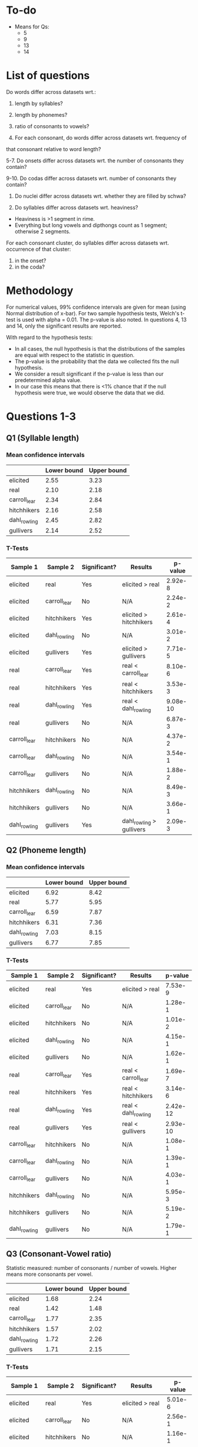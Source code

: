 * To-do
- Means for Qs:
  - 5
  - 9
  - 13
  - 14

* List of questions
Do words differ across datasets wrt.:
1. length by syllables?
2. length by phonemes?
3. ratio of consonants to vowels?

4. For each consonant, do words differ across datasets wrt. frequency of
that consonant relative to word length?

5-7. Do onsets differ across datasets wrt. the number of consonants they
contain?

9-10. Do codas differ across datasets wrt. number of consonants they
contain?

11. Do nuclei differ across datasets wrt. whether they are filled by schwa?

12. Do syllables differ across datasets wrt. heaviness?
- Heaviness is >1 segment in rime.
- Everything but long vowels and dipthongs count as 1 segment; otherwise 2 segments.

For each consonant cluster, do syllables differ across datasets wrt.
occurrence of that cluster:
13. in the onset?
14. in the coda?

* Methodology
For numerical values, 99% confidence intervals are given for mean (using Normal distribution of x-bar).
For two sample hypothesis tests, Welch's t-test is used with alpha = 0.01. The p-value is also noted.  In questions 4, 13 and 14, only the significant results are reported.

With regard to the hypothesis tests:
- In all cases, the null hypothesis is that the distributions of the samples are equal with respect to the statistic in question.
- The p-value is the probability that the data we collected fits the null hypothesis.
- We consider a result significant if the p-value is less than our predetermined alpha value.
- In our case this means that there is <1% chance that if the null hypothesis were true, we would observe the data that we did.

* Questions 1-3
** Q1 (Syllable length)

*** Mean confidence intervals
|              | Lower bound | Upper bound |
|--------------+-------------+-------------|
| elicited     |        2.55 |        3.23 |
| real         |        2.10 |        2.18 |
| carroll_lear |        2.34 |        2.84 |
| hitchhikers  |        2.16 |        2.58 |
| dahl_rowling |        2.45 |        2.82 |
| gullivers    |        2.14 |        2.52 |

*** T-Tests
| Sample 1     | Sample 2     | Significant? | Results                  |  p-value |
|--------------+--------------+--------------+--------------------------+----------|
| elicited     | real         | Yes          | elicited > real          |  2.92e-8 |
| elicited     | carroll_lear | No           | N/A                      |  2.24e-2 |
| elicited     | hitchhikers  | Yes          | elicited > hitchhikers   |  2.61e-4 |
| elicited     | dahl_rowling | No           | N/A                      |  3.01e-2 |
| elicited     | gullivers    | Yes          | elicited > gullivers     |  7.71e-5 |
| real         | carroll_lear | Yes          | real < carroll_lear      |  8.10e-6 |
| real         | hitchhikers  | Yes          | real < hitchhikers       |  3.53e-3 |
| real         | dahl_rowling | Yes          | real < dahl_rowling      | 9.08e-10 |
| real         | gullivers    | No           | N/A                      |  6.87e-3 |
| carroll_lear | hitchhikers  | No           | N/A                      |  4.37e-2 |
| carroll_lear | dahl_rowling | No           | N/A                      |  3.54e-1 |
| carroll_lear | gullivers    | No           | N/A                      |  1.88e-2 |
| hitchhikers  | dahl_rowling | No           | N/A                      |  8.49e-3 |
| hitchhikers  | gullivers    | No           | N/A                      |  3.66e-1 |
| dahl_rowling | gullivers    | Yes          | dahl_rowling > gullivers |  2.09e-3 |
  
** Q2 (Phoneme length)

*** Mean confidence intervals
|              | Lower bound | Upper bound |
|--------------+-------------+-------------|
| elicited     |        6.92 |        8.42 |
| real         |        5.77 |        5.95 |
| carroll_lear |        6.59 |        7.87 |
| hitchhikers  |        6.31 |        7.36 |
| dahl_rowling |        7.03 |        8.15 |
| gullivers    |        6.77 |        7.85 |

*** T-Tests
| Sample 1     | Sample 2     | Significant? | Results             |  p-value |
|--------------+--------------+--------------+---------------------+----------|
| elicited     | real         | Yes          | elicited > real     |  7.53e-9 |
| elicited     | carroll_lear | No           | N/A                 |  1.28e-1 |
| elicited     | hitchhikers  | No           | N/A                 |  1.01e-2 |
| elicited     | dahl_rowling | No           | N/A                 |  4.15e-1 |
| elicited     | gullivers    | No           | N/A                 |  1.62e-1 |
| real         | carroll_lear | Yes          | real < carroll_lear |  1.69e-7 |
| real         | hitchhikers  | Yes          | real < hitchhikers  |  3.14e-6 |
| real         | dahl_rowling | Yes          | real < dahl_rowling | 2.42e-12 |
| real         | gullivers    | Yes          | real < gullivers    | 2.93e-10 |
| carroll_lear | hitchhikers  | No           | N/A                 |  1.08e-1 |
| carroll_lear | dahl_rowling | No           | N/A                 |  1.39e-1 |
| carroll_lear | gullivers    | No           | N/A                 |  4.03e-1 |
| hitchhikers  | dahl_rowling | No           | N/A                 |  5.95e-3 |
| hitchhikers  | gullivers    | No           | N/A                 |  5.19e-2 |
| dahl_rowling | gullivers    | No           | N/A                 |  1.79e-1 |

** Q3 (Consonant-Vowel ratio)
Statistic measured: number of consonants / number of vowels.
Higher means more consonants per vowel.

|              | Lower bound | Upper bound |
|--------------+-------------+-------------|
| elicited     |        1.68 |        2.24 |
| real         |        1.42 |        1.48 |
| carroll_lear |        1.77 |        2.35 |
| hitchhikers  |        1.57 |        2.02 |
| dahl_rowling |        1.72 |        2.26 |
| gullivers    |        1.71 |        2.15 |

*** T-Tests
| Sample 1     | Sample 2     | Significant? | Results             | p-value |
|--------------+--------------+--------------+---------------------+---------|
| elicited     | real         | Yes          | elicited > real     | 5.01e-6 |
| elicited     | carroll_lear | No           | N/A                 | 2.56e-1 |
| elicited     | hitchhikers  | No           | N/A                 | 1.16e-1 |
| elicited     | dahl_rowling | No           | N/A                 | 4.18e-1 |
| elicited     | gullivers    | No           | N/A                 | 4.15e-1 |
| real         | carroll_lear | Yes          | real < carroll_lear | 2.95e-7 |
| real         | hitchhikers  | Yes          | real < hitchhikers  | 8.69e-5 |
| real         | dahl_rowling | Yes          | real < dahl_rowling | 1.10e-6 |
| real         | gullivers    | Yes          | real < gullivers    | 9.69e-8 |
| carroll_lear | hitchhikers  | No           | N/A                 | 3.01e-2 |
| carroll_lear | dahl_rowling | No           | N/A                 | 3.23e-1 |
| carroll_lear | gullivers    | No           | N/A                 | 1.75e-1 |
| hitchhikers  | dahl_rowling | No           | N/A                 | 7.52e-2 |
| hitchhikers  | gullivers    | No           | N/A                 | 1.30e-1 |
| dahl_rowling | gullivers    | No           | N/A                 | 3.27e-1 |

* Question 4
** T-Tests
| Cons. | Sample 1     | Sample 2     | Significant? | Result                     |  p-value |
|-------+--------------+--------------+--------------+----------------------------+----------|
| b     | elicited     | real         | Yes          | elicited > real            |  3.33e-4 |
| b     | elicited     | hitchhikers  | Yes          | elicited > hitchhikers     |  4.93e-3 |
| b     | real         | carroll_lear | Yes          | real < carroll_lear        |  3.40e-6 |
| b     | real         | dahl_rowling | Yes          | real < dahl_rowling        |  4.58e-3 |
| b     | carroll_lear | hitchhikers  | Yes          | carroll_lear > hitchhikers |  1.70e-4 |
| t     | elicited     | real         | Yes          | elicited < real            |  6.53e-7 |
| t     | elicited     | hitchhikers  | Yes          | elicited < hitchhikers     |  2.64e-3 |
| t     | real         | carroll_lear | Yes          | real > carroll_lear        |  5.67e-6 |
| t     | real         | dahl_rowling | Yes          | real > dahl_rowling        | 1.11e-11 |
| t     | real         | gullivers    | Yes          | real > gullivers           |  2.15e-5 |
| t     | hitchhikers  | dahl_rowling | Yes          | hitchhikers > dahl_rowling |  2.82e-4 |
| d     | elicited     | real         | Yes          | elicited < real            |  1.47e-3 |
| d     | elicited     | gullivers    | Yes          | elicited < gullivers       |  3.04e-4 |
| g     | elicited     | real         | Yes          | elicited > real            |  1.44e-4 |
| g     | real         | hitchhikers  | Yes          | real < hitchhikers         |  1.45e-6 |
| g     | real         | dahl_rowling | Yes          | real < dahl_rowling        |  4.90e-5 |
| g     | real         | gullivers    | Yes          | real < gullivers           |  1.31e-6 |
| g     | carroll_lear | gullivers    | Yes          | carroll_lear < gullivers   |  2.67e-3 |
| f     | real         | carroll_lear | Yes          | real < carroll_lear        |  7.87e-4 |
| v     | elicited     | real         | Yes          | elicited < real            | 1.17e-11 |
| v     | elicited     | hitchhikers  | Yes          | elicited < hitchhikers     |  6.46e-4 |
| v     | real         | dahl_rowling | Yes          | real > dahl_rowling        |  3.14e-4 |
| v     | real         | gullivers    | Yes          | real > gullivers           | 1.11e-16 |
| v     | hitchhikers  | dahl_rowling | Yes          | hitchhikers > dahl_rowling |  3.54e-3 |
| v     | hitchhikers  | gullivers    | Yes          | hitchhikers > gullivers    |  3.57e-4 |
| ð     | elicited     | real         | Yes          | elicited < real            | 6.58e-12 |
| ð     | real         | hitchhikers  | Yes          | real > hitchhikers         | 6.58e-12 |
| ð     | real         | dahl_rowling | Yes          | real > dahl_rowling        | 6.58e-12 |
| ð     | real         | gullivers    | Yes          | real > gullivers           | 6.58e-12 |
| s     | elicited     | real         | Yes          | elicited < real            |  2.67e-3 |
| ʒ     | real         | carroll_lear | Yes          | real > carroll_lear        |  7.92e-8 |
| ʒ     | real         | hitchhikers  | Yes          | real > hitchhikers         |  7.92e-8 |
| ʒ     | real         | dahl_rowling | Yes          | real > dahl_rowling        |  7.92e-8 |
| ʒ     | real         | gullivers    | Yes          | real > gullivers           |  7.92e-8 |
| ʤ     | real         | gullivers    | Yes          | real > gullivers           |   0.00e0 |
| ʤ     | carroll_lear | gullivers    | Yes          | carroll_lear > gullivers   |  2.80e-3 |
| ʤ     | hitchhikers  | gullivers    | Yes          | hitchhikers > gullivers    |  4.89e-4 |
| m     | carroll_lear | hitchhikers  | Yes          | carroll_lear > hitchhikers |  1.71e-3 |
| n     | real         | carroll_lear | Yes          | real > carroll_lear        |  2.89e-4 |
| n     | real         | dahl_rowling | Yes          | real > dahl_rowling        |  1.12e-3 |
| n     | carroll_lear | gullivers    | Yes          | carroll_lear < gullivers   |  2.98e-3 |
| l     | elicited     | gullivers    | Yes          | elicited < gullivers       |  2.30e-6 |
| l     | real         | hitchhikers  | Yes          | real < hitchhikers         |  1.07e-3 |
| l     | real         | gullivers    | Yes          | real < gullivers           | 1.31e-13 |
| l     | carroll_lear | gullivers    | Yes          | carroll_lear < gullivers   | 4.16e-10 |
| l     | hitchhikers  | gullivers    | Yes          | hitchhikers < gullivers    |  7.16e-6 |
| l     | dahl_rowling | gullivers    | Yes          | dahl_rowling < gullivers   |  1.15e-8 |
| r     | real         | carroll_lear | Yes          | real > carroll_lear        |  3.43e-3 |
| r     | carroll_lear | hitchhikers  | Yes          | carroll_lear < hitchhikers |  1.97e-4 |
| r     | carroll_lear | gullivers    | Yes          | carroll_lear < gullivers   |  1.12e-3 |
| w     | elicited     | dahl_rowling | Yes          | elicited < dahl_rowling    |  7.45e-4 |
| w     | real         | dahl_rowling | Yes          | real < dahl_rowling        |  1.13e-3 |
| w     | dahl_rowling | gullivers    | Yes          | dahl_rowling > gullivers   |  1.07e-3 |
| j     | real         | carroll_lear | Yes          | real > carroll_lear        |  5.04e-4 |
| j     | real         | dahl_rowling | Yes          | real > dahl_rowling        |  3.11e-4 |
| j     | real         | gullivers    | Yes          | real > gullivers           |  1.15e-4 |
| h     | elicited     | real         | Yes          | elicited < real            |  3.14e-4 |
| h     | elicited     | hitchhikers  | Yes          | elicited < hitchhikers     |  2.77e-3 |
| ŋ     | elicited     | real         | Yes          | elicited > real            |  2.34e-3 |
| ɫ     | elicited     | real         | Yes          | elicited > real            |  1.67e-7 |
| ɫ     | elicited     | hitchhikers  | Yes          | elicited > hitchhikers     |  3.48e-3 |
| ɫ     | elicited     | gullivers    | Yes          | elicited > gullivers       |  2.00e-8 |
| ɫ     | real         | carroll_lear | Yes          | real < carroll_lear        |  1.76e-6 |
| ɫ     | real         | hitchhikers  | Yes          | real < hitchhikers         |  1.34e-3 |
| ɫ     | real         | dahl_rowling | Yes          | real < dahl_rowling        |  4.66e-6 |
| ɫ     | real         | gullivers    | Yes          | real > gullivers           |   0.00e0 |
| ɫ     | carroll_lear | gullivers    | Yes          | carroll_lear > gullivers   |  2.97e-7 |
| ɫ     | hitchhikers  | gullivers    | Yes          | hitchhikers > gullivers    |  1.33e-4 |
| ɫ     | dahl_rowling | gullivers    | Yes          | dahl_rowling > gullivers   |  5.26e-7 |

* Question 5
** Mean confidence intervals
|              | Lower bound | Upper bound |
|--------------+-------------+-------------|
| elicited     |        1.09 |        1.27 |
| real         |        1.03 |        1.06 |
| carroll_lear |        1.12 |        1.29 |
| hitchhikers  |        1.16 |        1.32 |
| dahl_rowling |        1.17 |        1.36 |
| gullivers    |        1.28 |        1.49 |

** T-Tests
| Sample 1     | Sample 2     | Significant? | Result                   |  p-value |
|--------------+--------------+--------------+--------------------------+----------|
| elicited     | real         | Yes          | elicited > real          |  1.85e-4 |
| elicited     | carroll_lear | No           | N/A                      |  2.56e-1 |
| elicited     | hitchhikers  | No           | N/A                      |  7.56e-2 |
| elicited     | dahl_rowling | No           | N/A                      |  3.29e-2 |
| elicited     | gullivers    | Yes          | elicited < gullivers     |  5.68e-5 |
| real         | carroll_lear | Yes          | real < carroll_lear      |  5.14e-7 |
| real         | hitchhikers  | Yes          | real < hitchhikers       | 7.25e-10 |
| real         | dahl_rowling | Yes          | real < dahl_rowling      |  3.62e-9 |
| real         | gullivers    | Yes          | real < gullivers         | 5.00e-15 |
| carroll_lear | hitchhikers  | No           | N/A                      |  2.04e-1 |
| carroll_lear | dahl_rowling | No           | N/A                      |  9.66e-2 |
| carroll_lear | gullivers    | Yes          | carroll_lear < gullivers |  2.80e-4 |
| hitchhikers  | dahl_rowling | No           | N/A                      |  2.92e-1 |
| hitchhikers  | gullivers    | Yes          | hitchhikers < gullivers  |  2.88e-3 |
| dahl_rowling | gullivers    | No           | N/A                      |  1.79e-2 |

* Question 9
** Mean confidence intervals
|              | Lower bound | Upper bound |
|--------------+-------------+-------------|
| elicited     |        0.31 |        0.48 |
| real         |        0.50 |        0.54 |
| carroll_lear |        0.40 |        0.60 |
| hitchhikers  |        0.48 |        0.69 |
| dahl_rowling |        0.44 |        0.64 |
| gullivers    |        0.56 |        0.75 |

** T-Tests
| Sample 1     | Sample 2     | Significant? | Result                   | p-value |
|--------------+--------------+--------------+--------------------------+---------|
| elicited     | real         | Yes          | elicited < real          | 5.65e-5 |
| elicited     | carroll_lear | No           | N/A                      | 1.27e-2 |
| elicited     | hitchhikers  | Yes          | elicited < hitchhikers   | 6.95e-5 |
| elicited     | dahl_rowling | Yes          | elicited < dahl_rowling  | 1.42e-3 |
| elicited     | gullivers    | Yes          | elicited < gullivers     | 4.22e-8 |
| real         | carroll_lear | No           | N/A                      | 3.35e-1 |
| real         | hitchhikers  | No           | N/A                      | 5.04e-2 |
| real         | dahl_rowling | No           | N/A                      | 3.04e-1 |
| real         | gullivers    | Yes          | real < gullivers         | 1.45e-4 |
| carroll_lear | hitchhikers  | No           | N/A                      | 6.84e-2 |
| carroll_lear | dahl_rowling | No           | N/A                      | 2.51e-1 |
| carroll_lear | gullivers    | Yes          | carroll_lear < gullivers | 1.99e-3 |
| hitchhikers  | dahl_rowling | No           | N/A                      | 2.01e-1 |
| hitchhikers  | gullivers    | No           | N/A                      | 8.83e-2 |
| dahl_rowling | gullivers    | No           | N/A                      | 1.28e-2 |
* Question 11
** T-Tests
| Sample 1     | Sample 2     | Significant? | Result           | p-value |
|--------------+--------------+--------------+------------------+---------|
| elicited     | real         | No           | N/A              | 1.73e-1 |
| elicited     | carroll_lear | No           | N/A              | 1.27e-1 |
| elicited     | hitchhikers  | No           | N/A              | 2.06e-1 |
| elicited     | dahl_rowling | No           | N/A              | 2.78e-1 |
| elicited     | gullivers    | No           | N/A              | 1.10e-2 |
| real         | carroll_lear | No           | N/A              | 6.23e-3 |
| real         | hitchhikers  | No           | N/A              | 1.26e-2 |
| real         | dahl_rowling | No           | N/A              | 4.31e-2 |
| real         | gullivers    | Yes          | real > gullivers | 7.91e-6 |
| carroll_lear | hitchhikers  | No           | N/A              | 3.51e-1 |
| carroll_lear | dahl_rowling | No           | N/A              | 2.96e-1 |
| carroll_lear | gullivers    | No           | N/A              | 1.38e-1 |
| hitchhikers  | dahl_rowling | No           | N/A              | 4.25e-1 |
| hitchhikers  | gullivers    | No           | N/A              | 5.92e-2 |
| dahl_rowling | gullivers    | No           | N/A              | 5.07e-2 |
* Question 13

| Cluster | Sample 1     | Sample 2     | Significant? | Result                      |  p-value |
|---------+--------------+--------------+--------------+-----------------------------+----------|
| spl     | real         | carroll_lear | Yes          | real > carroll_lear         |  7.81e-4 |
| spl     | real         | hitchhikers  | Yes          | real > hitchhikers          |  7.81e-4 |
| spr     | elicited     | real         | Yes          | elicited < real             |  4.07e-3 |
| spr     | real         | carroll_lear | Yes          | real > carroll_lear         |  4.07e-3 |
| spr     | real         | hitchhikers  | Yes          | real > hitchhikers          |  4.07e-3 |
| spr     | real         | dahl_rowling | Yes          | real > dahl_rowling         |  4.07e-3 |
| str     | real         | carroll_lear | Yes          | real > carroll_lear         | 5.55e-16 |
| skr     | real         | dahl_rowling | Yes          | real > dahl_rowling         |  4.54e-4 |
| pr      | real         | carroll_lear | Yes          | real > carroll_lear         |   0.00e0 |
| pr      | real         | dahl_rowling | Yes          | real > dahl_rowling         |   0.00e0 |
| pr      | real         | gullivers    | Yes          | real > gullivers            |  3.21e-3 |
| pj      | elicited     | real         | Yes          | elicited < real             |  2.33e-3 |
| pj      | real         | carroll_lear | Yes          | real > carroll_lear         |  2.33e-3 |
| pj      | real         | dahl_rowling | Yes          | real > dahl_rowling         |  2.33e-3 |
| pj      | real         | gullivers    | Yes          | real > gullivers            |  2.33e-3 |
| br      | elicited     | real         | Yes          | elicited < real             | 7.28e-11 |
| br      | real         | dahl_rowling | Yes          | real > dahl_rowling         | 7.28e-11 |
| bj      | real         | carroll_lear | Yes          | real > carroll_lear         |  4.54e-4 |
| bj      | real         | hitchhikers  | Yes          | real > hitchhikers          |  4.54e-4 |
| bj      | real         | dahl_rowling | Yes          | real > dahl_rowling         |  4.54e-4 |
| tr      | real         | carroll_lear | Yes          | real > carroll_lear         |   0.00e0 |
| tr      | carroll_lear | hitchhikers  | Yes          | carroll_lear < hitchhikers  |  1.27e-3 |
| tj      | elicited     | real         | Yes          | elicited < real             |  4.54e-4 |
| tj      | real         | carroll_lear | Yes          | real > carroll_lear         |  4.54e-4 |
| tj      | real         | hitchhikers  | Yes          | real > hitchhikers          |  4.54e-4 |
| tj      | real         | gullivers    | Yes          | real > gullivers            |  4.54e-4 |
| tw      | elicited     | real         | Yes          | elicited < real             |  4.07e-3 |
| tw      | real         | carroll_lear | Yes          | real > carroll_lear         |  4.07e-3 |
| tw      | real         | hitchhikers  | Yes          | real > hitchhikers          |  4.07e-3 |
| tw      | real         | dahl_rowling | Yes          | real > dahl_rowling         |  4.07e-3 |
| tw      | real         | gullivers    | Yes          | real > gullivers            |  4.07e-3 |
| dr      | real         | carroll_lear | Yes          | real > carroll_lear         |  1.60e-9 |
| dr      | real         | dahl_rowling | Yes          | real > dahl_rowling         |  1.60e-9 |
| dr      | carroll_lear | gullivers    | Yes          | carroll_lear < gullivers    |  2.18e-3 |
| dr      | dahl_rowling | gullivers    | Yes          | dahl_rowling < gullivers    |  2.18e-3 |
| dj      | elicited     | real         | Yes          | elicited < real             |  1.35e-3 |
| dj      | real         | carroll_lear | Yes          | real > carroll_lear         |  1.35e-3 |
| dj      | real         | hitchhikers  | Yes          | real > hitchhikers          |  1.35e-3 |
| dj      | real         | dahl_rowling | Yes          | real > dahl_rowling         |  1.35e-3 |
| dj      | real         | gullivers    | Yes          | real > gullivers            |  1.35e-3 |
| kl      | real         | hitchhikers  | Yes          | real > hitchhikers          | 5.55e-14 |
| kl      | hitchhikers  | gullivers    | Yes          | hitchhikers < gullivers     |  3.87e-3 |
| kj      | elicited     | real         | Yes          | elicited < real             | 9.53e-10 |
| kj      | real         | hitchhikers  | Yes          | real > hitchhikers          | 9.53e-10 |
| kj      | real         | dahl_rowling | Yes          | real > dahl_rowling         | 9.53e-10 |
| kj      | real         | gullivers    | Yes          | real > gullivers            | 9.53e-10 |
| gl      | real         | carroll_lear | Yes          | real > carroll_lear         |  7.81e-4 |
| gl      | real         | gullivers    | Yes          | real < gullivers            |  5.22e-4 |
| gl      | carroll_lear | gullivers    | Yes          | carroll_lear < gullivers    |  3.99e-4 |
| gl      | hitchhikers  | gullivers    | Yes          | hitchhikers < gullivers     |  2.72e-3 |
| gj      | real         | carroll_lear | Yes          | real > carroll_lear         |  2.33e-3 |
| gj      | real         | gullivers    | Yes          | real > gullivers            |  2.33e-3 |
| mj      | elicited     | real         | Yes          | elicited < real             |  1.55e-4 |
| mj      | real         | carroll_lear | Yes          | real > carroll_lear         |  1.55e-4 |
| mj      | real         | hitchhikers  | Yes          | real > hitchhikers          |  1.55e-4 |
| mj      | real         | dahl_rowling | Yes          | real > dahl_rowling         |  1.55e-4 |
| mj      | real         | gullivers    | Yes          | real > gullivers            |  1.55e-4 |
| nj      | elicited     | real         | Yes          | elicited < real             |  4.74e-7 |
| nj      | real         | hitchhikers  | Yes          | real > hitchhikers          |  4.74e-7 |
| nj      | real         | dahl_rowling | Yes          | real > dahl_rowling         |  4.74e-7 |
| nj      | real         | gullivers    | Yes          | real > gullivers            |  4.74e-7 |
| fl      | real         | carroll_lear | Yes          | real < carroll_lear         |  4.76e-3 |
| fj      | elicited     | real         | Yes          | elicited < real             |  7.81e-4 |
| fj      | real         | carroll_lear | Yes          | real > carroll_lear         |  7.81e-4 |
| fj      | real         | hitchhikers  | Yes          | real > hitchhikers          |  7.81e-4 |
| fj      | real         | dahl_rowling | Yes          | real > dahl_rowling         |  7.81e-4 |
| fj      | real         | gullivers    | Yes          | real > gullivers            |  7.81e-4 |
| θr      | elicited     | real         | Yes          | elicited < real             |  7.81e-4 |
| θr      | real         | carroll_lear | Yes          | real > carroll_lear         |  7.81e-4 |
| θr      | real         | dahl_rowling | Yes          | real > dahl_rowling         |  7.81e-4 |
| sl      | real         | dahl_rowling | Yes          | real > dahl_rowling         |  4.74e-7 |
| sj      | elicited     | real         | Yes          | elicited < real             |  4.07e-3 |
| sj      | real         | carroll_lear | Yes          | real > carroll_lear         |  4.07e-3 |
| sj      | real         | hitchhikers  | Yes          | real > hitchhikers          |  4.07e-3 |
| sj      | real         | dahl_rowling | Yes          | real > dahl_rowling         |  4.07e-3 |
| sj      | real         | gullivers    | Yes          | real > gullivers            |  4.07e-3 |
| sw      | real         | hitchhikers  | Yes          | real > hitchhikers          |  1.55e-4 |
| sw      | real         | dahl_rowling | Yes          | real < dahl_rowling         |  3.19e-3 |
| sw      | real         | gullivers    | Yes          | real > gullivers            |  1.55e-4 |
| sw      | hitchhikers  | dahl_rowling | Yes          | hitchhikers < dahl_rowling  |  2.19e-3 |
| sw      | dahl_rowling | gullivers    | Yes          | dahl_rowling > gullivers    |  2.19e-3 |
| sp      | real         | hitchhikers  | Yes          | real > hitchhikers          |   0.00e0 |
| sp      | real         | gullivers    | Yes          | real > gullivers            |   0.00e0 |
| st      | elicited     | real         | Yes          | elicited < real             |   0.00e0 |
| st      | real         | carroll_lear | Yes          | real > carroll_lear         |  7.28e-4 |
| st      | real         | dahl_rowling | Yes          | real > dahl_rowling         |  3.66e-4 |
| st      | real         | gullivers    | Yes          | real > gullivers            |  8.14e-4 |
| sk      | real         | hitchhikers  | Yes          | real > hitchhikers          |  4.48e-9 |
| sk      | carroll_lear | hitchhikers  | Yes          | carroll_lear > hitchhikers  |  3.87e-3 |
| sm      | elicited     | real         | Yes          | elicited < real             |  4.07e-3 |
| sm      | real         | carroll_lear | Yes          | real > carroll_lear         |  4.07e-3 |
| sm      | real         | hitchhikers  | Yes          | real > hitchhikers          |  4.07e-3 |
| sm      | real         | dahl_rowling | Yes          | real > dahl_rowling         |  4.07e-3 |
| sm      | real         | gullivers    | Yes          | real > gullivers            |  4.07e-3 |
| lj      | elicited     | real         | Yes          | elicited < real             |  2.33e-3 |
| lj      | real         | carroll_lear | Yes          | real > carroll_lear         |  2.33e-3 |
| lj      | real         | hitchhikers  | Yes          | real > hitchhikers          |  2.33e-3 |
| lj      | real         | dahl_rowling | Yes          | real > dahl_rowling         |  2.33e-3 |
| lj      | real         | gullivers    | Yes          | real > gullivers            |  2.33e-3 |
| p       | elicited     | hitchhikers  | Yes          | elicited > hitchhikers      |  2.43e-3 |
| p       | real         | hitchhikers  | Yes          | real > hitchhikers          |  4.80e-7 |
| p       | carroll_lear | hitchhikers  | Yes          | carroll_lear > hitchhikers  |  4.07e-4 |
| p       | hitchhikers  | dahl_rowling | Yes          | hitchhikers < dahl_rowling  |  2.79e-4 |
| b       | elicited     | real         | Yes          | elicited > real             |  1.24e-5 |
| b       | elicited     | hitchhikers  | Yes          | elicited > hitchhikers      |  1.38e-3 |
| b       | real         | carroll_lear | Yes          | real < carroll_lear         |  2.17e-5 |
| b       | real         | dahl_rowling | Yes          | real < dahl_rowling         |  2.75e-4 |
| b       | carroll_lear | hitchhikers  | Yes          | carroll_lear > hitchhikers  |  1.08e-3 |
| t       | elicited     | real         | Yes          | elicited < real             |  3.94e-3 |
| t       | real         | dahl_rowling | Yes          | real > dahl_rowling         |  8.82e-7 |
| t       | real         | gullivers    | Yes          | real > gullivers            | 4.36e-10 |
| t       | carroll_lear | dahl_rowling | Yes          | carroll_lear > dahl_rowling |  2.80e-3 |
| t       | carroll_lear | gullivers    | Yes          | carroll_lear > gullivers    |  6.78e-4 |
| k       | real         | hitchhikers  | Yes          | real > hitchhikers          |  1.02e-4 |
| k       | real         | gullivers    | Yes          | real > gullivers            |  4.22e-4 |
| g       | elicited     | real         | Yes          | elicited > real             |  3.28e-3 |
| g       | real         | carroll_lear | Yes          | real < carroll_lear         |  3.23e-3 |
| g       | real         | hitchhikers  | Yes          | real < hitchhikers          |  5.59e-5 |
| g       | real         | dahl_rowling | Yes          | real < dahl_rowling         |  2.12e-3 |
| g       | real         | gullivers    | Yes          | real < gullivers            |  3.16e-3 |
| v       | elicited     | real         | Yes          | elicited < real             |  1.92e-5 |
| v       | elicited     | hitchhikers  | Yes          | elicited < hitchhikers      |  2.62e-3 |
| v       | real         | carroll_lear | Yes          | real > carroll_lear         |  1.11e-7 |
| v       | real         | dahl_rowling | Yes          | real > dahl_rowling         |  3.44e-4 |
| v       | real         | gullivers    | Yes          | real > gullivers            |  1.41e-7 |
| v       | carroll_lear | hitchhikers  | Yes          | carroll_lear < hitchhikers  |  1.08e-3 |
| v       | hitchhikers  | dahl_rowling | Yes          | hitchhikers > dahl_rowling  |  4.33e-3 |
| v       | hitchhikers  | gullivers    | Yes          | hitchhikers > gullivers     |  1.10e-3 |
| θ       | real         | carroll_lear | Yes          | real > carroll_lear         | 1.22e-10 |
| θ       | real         | gullivers    | Yes          | real > gullivers            | 1.22e-10 |
| ð       | elicited     | real         | Yes          | elicited < real             | 3.34e-12 |
| ð       | real         | hitchhikers  | Yes          | real > hitchhikers          | 3.34e-12 |
| ð       | real         | dahl_rowling | Yes          | real > dahl_rowling         | 3.34e-12 |
| ð       | real         | gullivers    | Yes          | real > gullivers            | 3.34e-12 |
| s       | elicited     | real         | Yes          | elicited < real             | 8.99e-15 |
| s       | elicited     | hitchhikers  | Yes          | elicited < hitchhikers      |  4.75e-3 |
| s       | real         | carroll_lear | Yes          | real > carroll_lear         |  3.08e-7 |
| s       | real         | dahl_rowling | Yes          | real > dahl_rowling         | 4.06e-11 |
| s       | real         | gullivers    | Yes          | real > gullivers            |  2.89e-3 |
| z       | elicited     | gullivers    | Yes          | elicited > gullivers        |  7.17e-4 |
| z       | real         | gullivers    | Yes          | real > gullivers            |   0.00e0 |
| z       | dahl_rowling | gullivers    | Yes          | dahl_rowling > gullivers    |  3.88e-3 |
| ʃ       | elicited     | gullivers    | Yes          | elicited > gullivers        |  1.26e-3 |
| ʃ       | real         | carroll_lear | Yes          | real > carroll_lear         |  3.26e-4 |
| ʃ       | real         | hitchhikers  | Yes          | real > hitchhikers          |  4.14e-5 |
| ʃ       | real         | dahl_rowling | Yes          | real > dahl_rowling         |  1.30e-4 |
| ʃ       | real         | gullivers    | Yes          | real > gullivers            |   0.00e0 |
| ʒ       | real         | carroll_lear | Yes          | real > carroll_lear         |  5.94e-8 |
| ʒ       | real         | hitchhikers  | Yes          | real > hitchhikers          |  5.94e-8 |
| ʒ       | real         | dahl_rowling | Yes          | real > dahl_rowling         |  5.94e-8 |
| ʒ       | real         | gullivers    | Yes          | real > gullivers            |  5.94e-8 |
| ʧ       | real         | gullivers    | Yes          | real > gullivers            |   0.00e0 |
| ʤ       | elicited     | hitchhikers  | Yes          | elicited < hitchhikers      |  2.62e-3 |
| ʤ       | real         | gullivers    | Yes          | real > gullivers            |   0.00e0 |
| ʤ       | carroll_lear | gullivers    | Yes          | carroll_lear > gullivers    |  1.24e-3 |
| ʤ       | hitchhikers  | gullivers    | Yes          | hitchhikers > gullivers     |  1.36e-4 |
| n       | elicited     | carroll_lear | Yes          | elicited > carroll_lear     |  2.23e-3 |
| n       | real         | carroll_lear | Yes          | real > carroll_lear         |  2.31e-7 |
| n       | real         | hitchhikers  | Yes          | real > hitchhikers          |  1.05e-5 |
| n       | carroll_lear | gullivers    | Yes          | carroll_lear < gullivers    |  1.20e-4 |
| n       | hitchhikers  | gullivers    | Yes          | hitchhikers < gullivers     |  2.94e-4 |
| n       | dahl_rowling | gullivers    | Yes          | dahl_rowling < gullivers    |  4.28e-3 |
| l       | real         | hitchhikers  | Yes          | real < hitchhikers          |  3.69e-3 |
| l       | carroll_lear | hitchhikers  | Yes          | carroll_lear < hitchhikers  |  1.51e-3 |
| r       | elicited     | real         | Yes          | elicited < real             |  2.64e-3 |
| r       | real         | hitchhikers  | Yes          | real > hitchhikers          |  6.76e-5 |
| r       | real         | dahl_rowling | Yes          | real > dahl_rowling         |  1.51e-3 |
| w       | real         | gullivers    | Yes          | real > gullivers            |   0.00e0 |
| w       | carroll_lear | gullivers    | Yes          | carroll_lear > gullivers    |  2.19e-3 |
| w       | hitchhikers  | gullivers    | Yes          | hitchhikers > gullivers     |  1.27e-3 |
| w       | dahl_rowling | gullivers    | Yes          | dahl_rowling > gullivers    |  1.24e-3 |
| j       | real         | carroll_lear | Yes          | real > carroll_lear         | 7.28e-11 |
| j       | real         | dahl_rowling | Yes          | real > dahl_rowling         | 7.28e-11 |
| h       | elicited     | real         | Yes          | elicited < real             |  1.99e-4 |
| h       | elicited     | hitchhikers  | Yes          | elicited < hitchhikers      |  2.08e-3 |
|         | elicited     | real         | Yes          | elicited < real             |  9.56e-4 |
|         | real         | carroll_lear | Yes          | real > carroll_lear         | 3.42e-12 |
|         | real         | hitchhikers  | Yes          | real > hitchhikers          | 5.50e-11 |
|         | real         | dahl_rowling | Yes          | real > dahl_rowling         |  1.16e-9 |
|         | real         | gullivers    | Yes          | real > gullivers            |   0.00e0 |

* Question 14

| Cluster | Sample 1     | Sample 2     | Significant? | Result                      |  p-value |
|---------+--------------+--------------+--------------+-----------------------------+----------|
|         | elicited     | real         | Yes          | elicited > real             |  1.21e-3 |
|         | elicited     | hitchhikers  | Yes          | elicited > hitchhikers      |  8.40e-4 |
|         | elicited     | dahl_rowling | Yes          | elicited > dahl_rowling     |  9.92e-4 |
|         | elicited     | gullivers    | Yes          | elicited > gullivers        |  1.75e-9 |
|         | real         | gullivers    | Yes          | real > gullivers            |  2.00e-7 |
|         | carroll_lear | gullivers    | Yes          | carroll_lear > gullivers    |  3.70e-4 |
|         | hitchhikers  | gullivers    | Yes          | hitchhikers > gullivers     |  1.13e-3 |
|         | dahl_rowling | gullivers    | Yes          | dahl_rowling > gullivers    |  3.05e-3 |
| t       | elicited     | real         | Yes          | elicited < real             |  1.83e-7 |
| t       | real         | carroll_lear | Yes          | real > carroll_lear         |  4.96e-8 |
| t       | real         | gullivers    | Yes          | real > gullivers            |  1.62e-3 |
| g       | elicited     | hitchhikers  | Yes          | elicited < hitchhikers      |  6.93e-4 |
| g       | elicited     | gullivers    | Yes          | elicited < gullivers        |  2.18e-3 |
| g       | real         | hitchhikers  | Yes          | real < hitchhikers          |  8.35e-4 |
| g       | real         | gullivers    | Yes          | real < gullivers            |  2.74e-3 |
| g       | carroll_lear | hitchhikers  | Yes          | carroll_lear < hitchhikers  |  1.08e-3 |
| g       | carroll_lear | gullivers    | Yes          | carroll_lear < gullivers    |  2.96e-3 |
| f       | real         | hitchhikers  | Yes          | real > hitchhikers          | 2.60e-11 |
| v       | elicited     | real         | Yes          | elicited < real             |   0.00e0 |
| v       | real         | carroll_lear | Yes          | real > carroll_lear         |   0.00e0 |
| v       | real         | hitchhikers  | Yes          | real > hitchhikers          |   0.00e0 |
| v       | real         | dahl_rowling | Yes          | real > dahl_rowling         |   0.00e0 |
| v       | real         | gullivers    | Yes          | real > gullivers            |   0.00e0 |
| θ       | real         | carroll_lear | Yes          | real > carroll_lear         |  1.60e-9 |
| s       | carroll_lear | dahl_rowling | Yes          | carroll_lear > dahl_rowling |  2.87e-3 |
| s       | carroll_lear | gullivers    | Yes          | carroll_lear > gullivers    |  3.38e-3 |
| z       | elicited     | dahl_rowling | Yes          | elicited < dahl_rowling     |  1.36e-3 |
| z       | real         | dahl_rowling | Yes          | real < dahl_rowling         |  4.85e-3 |
| z       | dahl_rowling | gullivers    | Yes          | dahl_rowling > gullivers    |  1.91e-3 |
| ʧ       | elicited     | real         | Yes          | elicited < real             |  7.50e-9 |
| ʧ       | real         | hitchhikers  | Yes          | real > hitchhikers          |  7.50e-9 |
| ʤ       | real         | carroll_lear | Yes          | real > carroll_lear         | 2.58e-13 |
| ʤ       | real         | hitchhikers  | Yes          | real > hitchhikers          | 2.58e-13 |
| ʤ       | real         | dahl_rowling | Yes          | real > dahl_rowling         | 2.58e-13 |
| ʤ       | real         | gullivers    | Yes          | real > gullivers            | 2.58e-13 |
| m       | real         | carroll_lear | Yes          | real < carroll_lear         |  3.04e-4 |
| m       | carroll_lear | hitchhikers  | Yes          | carroll_lear > hitchhikers  |  1.59e-4 |
| n       | elicited     | real         | Yes          | elicited < real             |  8.09e-4 |
| n       | elicited     | hitchhikers  | Yes          | elicited < hitchhikers      |  4.29e-3 |
| ŋ       | elicited     | real         | Yes          | elicited > real             |  1.00e-3 |
| l       | elicited     | real         | Yes          | elicited < real             |  1.06e-4 |
| l       | elicited     | gullivers    | Yes          | elicited < gullivers        |  5.14e-7 |
| l       | real         | gullivers    | Yes          | real < gullivers            |  4.32e-5 |
| l       | carroll_lear | gullivers    | Yes          | carroll_lear < gullivers    |  4.71e-6 |
| l       | hitchhikers  | gullivers    | Yes          | hitchhikers < gullivers     |  3.70e-4 |
| l       | dahl_rowling | gullivers    | Yes          | dahl_rowling < gullivers    |  3.37e-6 |
| pt      | elicited     | real         | Yes          | elicited < real             |  1.35e-3 |
| pt      | real         | carroll_lear | Yes          | real > carroll_lear         |  1.35e-3 |
| pt      | real         | hitchhikers  | Yes          | real > hitchhikers          |  1.35e-3 |
| pt      | real         | gullivers    | Yes          | real > gullivers            |  1.35e-3 |
| kt      | elicited     | real         | Yes          | elicited < real             | 5.55e-14 |
| kt      | real         | carroll_lear | Yes          | real > carroll_lear         | 5.55e-14 |
| kt      | real         | hitchhikers  | Yes          | real > hitchhikers          | 5.55e-14 |
| kt      | real         | dahl_rowling | Yes          | real > dahl_rowling         | 5.55e-14 |
| kt      | real         | gullivers    | Yes          | real > gullivers            | 5.55e-14 |
| ks      | elicited     | real         | Yes          | elicited < real             |  4.74e-7 |
| ks      | real         | carroll_lear | Yes          | real > carroll_lear         |  4.74e-7 |
| ks      | real         | gullivers    | Yes          | real > gullivers            |  4.74e-7 |
| mp      | real         | gullivers    | Yes          | real > gullivers            |  7.81e-4 |
| nt      | elicited     | real         | Yes          | elicited < real             |  3.29e-5 |
| nt      | real         | carroll_lear | Yes          | real > carroll_lear         |   0.00e0 |
| nt      | real         | hitchhikers  | Yes          | real > hitchhikers          |  4.78e-3 |
| nt      | real         | dahl_rowling | Yes          | real > dahl_rowling         |  3.99e-4 |
| nt      | real         | gullivers    | Yes          | real > gullivers            |   0.00e0 |
| nd      | elicited     | real         | Yes          | elicited < real             |   0.00e0 |
| nd      | real         | gullivers    | Yes          | real > gullivers            |   0.00e0 |
| nʧ      | real         | hitchhikers  | Yes          | real > hitchhikers          |  2.33e-3 |
| nʧ      | real         | dahl_rowling | Yes          | real > dahl_rowling         |  2.33e-3 |
| nʧ      | real         | gullivers    | Yes          | real > gullivers            |  2.33e-3 |
| nʤ      | real         | hitchhikers  | Yes          | real > hitchhikers          |  1.35e-3 |
| nʤ      | real         | dahl_rowling | Yes          | real > dahl_rowling         |  1.35e-3 |
| nʤ      | real         | gullivers    | Yes          | real > gullivers            |  1.35e-3 |
| ns      | elicited     | real         | Yes          | elicited < real             |   0.00e0 |
| ns      | real         | carroll_lear | Yes          | real > carroll_lear         |   0.00e0 |
| ns      | real         | dahl_rowling | Yes          | real > dahl_rowling         |   0.00e0 |
| ns      | real         | gullivers    | Yes          | real > gullivers            |   0.00e0 |
| ŋk      | real         | hitchhikers  | Yes          | real > hitchhikers          |  7.99e-7 |
| ŋk      | real         | gullivers    | Yes          | real > gullivers            |  7.99e-7 |
| lt      | elicited     | real         | Yes          | elicited < real             |  4.54e-4 |
| lt      | real         | carroll_lear | Yes          | real > carroll_lear         |  4.54e-4 |
| lt      | real         | dahl_rowling | Yes          | real > dahl_rowling         |  4.54e-4 |
| ld      | elicited     | real         | Yes          | elicited < real             |  7.99e-7 |
| ld      | real         | carroll_lear | Yes          | real > carroll_lear         |  7.99e-7 |
| lf      | elicited     | real         | Yes          | elicited < real             |  1.35e-3 |
| lf      | real         | carroll_lear | Yes          | real > carroll_lear         |  1.35e-3 |
| lf      | real         | hitchhikers  | Yes          | real > hitchhikers          |  1.35e-3 |
| lf      | real         | dahl_rowling | Yes          | real > dahl_rowling         |  1.35e-3 |
| lf      | real         | gullivers    | Yes          | real > gullivers            |  1.35e-3 |
| lv      | elicited     | real         | Yes          | elicited < real             |  4.07e-3 |
| lv      | real         | carroll_lear | Yes          | real > carroll_lear         |  4.07e-3 |
| lv      | real         | dahl_rowling | Yes          | real > dahl_rowling         |  4.07e-3 |
| lv      | real         | gullivers    | Yes          | real > gullivers            |  4.07e-3 |
| ft      | elicited     | real         | Yes          | elicited < real             |  4.54e-4 |
| ft      | real         | carroll_lear | Yes          | real > carroll_lear         |  4.54e-4 |
| ft      | real         | hitchhikers  | Yes          | real > hitchhikers          |  4.54e-4 |
| ft      | real         | dahl_rowling | Yes          | real > dahl_rowling         |  4.54e-4 |
| st      | elicited     | real         | Yes          | elicited < real             |   0.00e0 |
| st      | real         | carroll_lear | Yes          | real > carroll_lear         |   0.00e0 |
| st      | real         | dahl_rowling | Yes          | real > dahl_rowling         |   0.00e0 |
| st      | real         | gullivers    | Yes          | real > gullivers            |   0.00e0 |
| sk      | elicited     | real         | Yes          | elicited < real             |  2.33e-3 |
| sk      | real         | carroll_lear | Yes          | real > carroll_lear         |  2.33e-3 |
| sk      | real         | hitchhikers  | Yes          | real > hitchhikers          |  2.33e-3 |
| zd      | elicited     | real         | Yes          | elicited < real             |  2.33e-3 |
| zd      | real         | carroll_lear | Yes          | real > carroll_lear         |  2.33e-3 |
| zd      | real         | hitchhikers  | Yes          | real > hitchhikers          |  2.33e-3 |
| zd      | real         | dahl_rowling | Yes          | real > dahl_rowling         |  2.33e-3 |
| zd      | real         | gullivers    | Yes          | real > gullivers            |  2.33e-3 |
* Question 17

** Mean confidence intervals
|              | Lower bound | Upper bound |
|--------------+-------------+-------------|
| elicited     |        0.09 |        0.16 |
| real         |        0.11 |        0.12 |
| carroll_lear |        0.10 |        0.18 |
| hitchhikers  |        0.14 |        0.21 |
| dahl_rowling |        0.12 |        0.21 |
| gullivers    |        0.15 |        0.25 |

** T-Tests
| Sample 1     | Sample 2     | Significant? | Result                   | p-value |
|--------------+--------------+--------------+--------------------------+---------|
| elicited     | real         | No           | N/A                      | 2.10e-1 |
| elicited     | carroll_lear | No           | N/A                      | 2.45e-1 |
| elicited     | hitchhikers  | No           | N/A                      | 6.03e-3 |
| elicited     | dahl_rowling | No           | N/A                      | 3.06e-2 |
| elicited     | gullivers    | Yes          | elicited < gullivers     | 3.60e-4 |
| real         | carroll_lear | No           | N/A                      | 5.59e-2 |
| real         | hitchhikers  | Yes          | real < hitchhikers       | 2.60e-5 |
| real         | dahl_rowling | Yes          | real < dahl_rowling      | 1.16e-3 |
| real         | gullivers    | Yes          | real < gullivers         | 1.24e-6 |
| carroll_lear | hitchhikers  | No           | N/A                      | 4.74e-2 |
| carroll_lear | dahl_rowling | No           | N/A                      | 1.31e-1 |
| carroll_lear | gullivers    | Yes          | carroll_lear < gullivers | 4.65e-3 |
| hitchhikers  | dahl_rowling | No           | N/A                      | 3.15e-1 |
| hitchhikers  | gullivers    | No           | N/A                      | 1.29e-1 |
| dahl_rowling | gullivers    | No           | N/A                      | 6.45e-2 |
